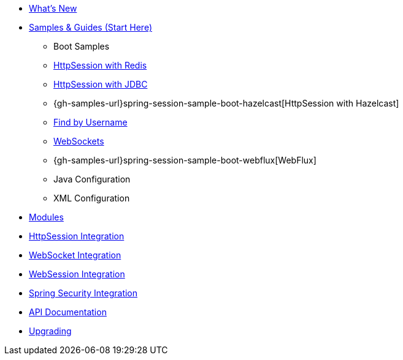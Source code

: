 * xref:whats-new.adoc[What's New]
* xref:samples.adoc[Samples & Guides (Start Here)]
** Boot Samples
** xref:guides/boot-redis.adoc[HttpSession with Redis]
** xref:guides/boot-jdbc.adoc[HttpSession with JDBC]
** {gh-samples-url}spring-session-sample-boot-hazelcast[HttpSession with Hazelcast]
** xref:guides/boot-findbyusername.adoc[Find by Username]
** xref:guides/boot-websocket.adoc[WebSockets]
** {gh-samples-url}spring-session-sample-boot-webflux[WebFlux]
** Java Configuration
** XML Configuration
* xref:modules.adoc[Modules]
* xref:http-session.adoc[HttpSession Integration]
* xref:web-socket.adoc[WebSocket Integration]
* xref:web-session.adoc[WebSession Integration]
* xref:spring-security.adoc[Spring Security Integration]
* xref:api.adoc[API Documentation]
* xref:upgrading.adoc[Upgrading]
